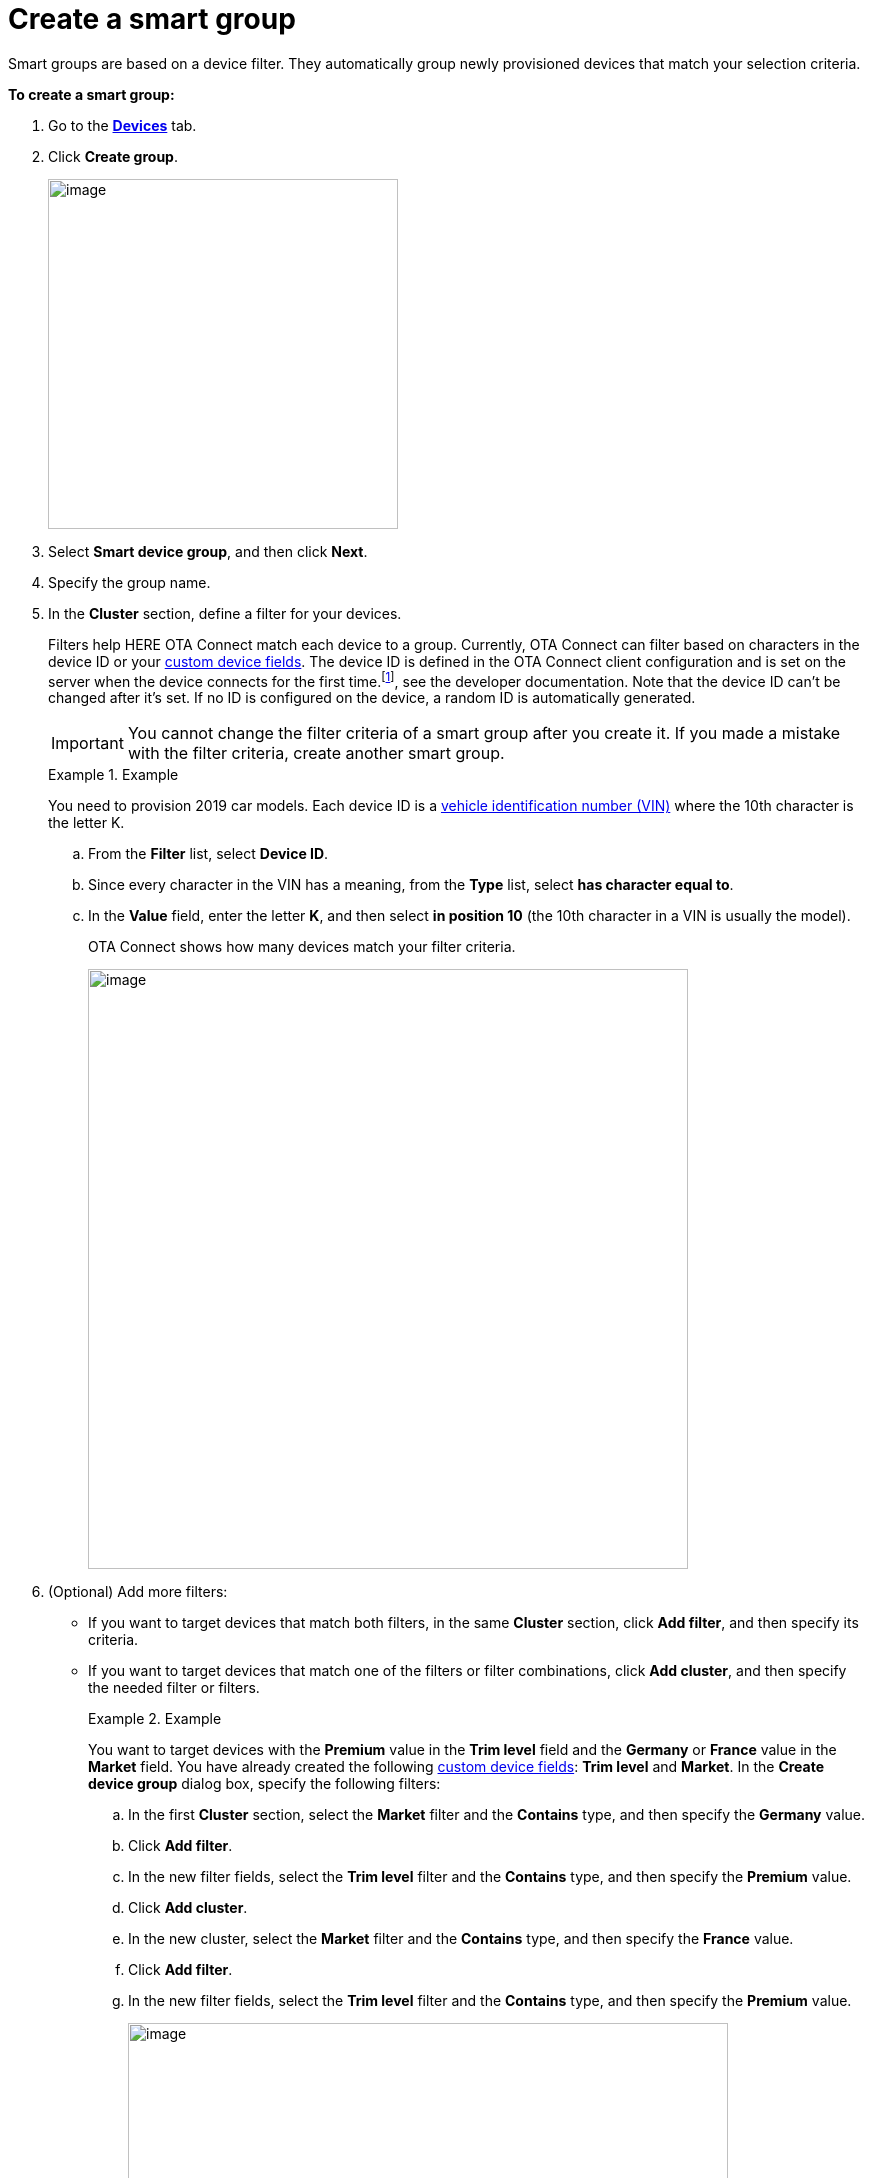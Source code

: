 = Create a smart group

Smart groups are based on a device filter. They automatically group newly provisioned devices that match your selection criteria.

// tag::smart_group[]

*To create a smart group:*

. Go to the https://connect.ota.here.com/#/devices[*Devices*, window="_blank"] tab.
. Click *Create group*.
+
[.align_img_left]
image::img::create_group.png[image,350]

. Select *Smart device group*, and then click *Next*.
. Specify the group name.
. In the *Cluster* section, define a filter for your devices.
+
Filters help HERE OTA Connect match each device to a group. Currently, OTA Connect can filter based on characters in the device ID or your xref:ota-web::create-custom-device-fields.adoc[custom device fields]. The device ID is defined in the OTA Connect client configuration and is set on the server when the device connects for the first time.footnote:[To learn how to xref:ota-client::use-your-own-deviceid.adoc[configure device IDs\], see the developer documentation. Note that the device ID can't be changed after it's set.] If no ID is configured on the device, a random ID is automatically generated.
+
IMPORTANT: You cannot change the filter criteria of a smart group after you create it. If you made a mistake with the filter criteria, create another smart group.
+
.Example
+
====
You need to provision 2019 car models. Each device ID is a https://en.wikipedia.org/wiki/Vehicle_identification_number[vehicle identification number (VIN), window="_blank"] where the 10th character is the letter K.

.. From the *Filter* list, select *Device ID*.
.. Since every character in the VIN has a meaning, from the *Type* list, select *has character equal to*.
.. In the *Value* field, enter the letter *K*, and then select *in position 10*  (the 10th character in a VIN is usually the model).
+
OTA Connect shows how many devices match your filter criteria.
+
[.lightbackground.align_img_left]
image::img::smart_group_example.png[image,600]
====

. (Optional) Add more filters:
** If you want to target devices that match both filters, in the same *Cluster* section, click *Add filter*, and then specify its criteria.
** If you want to target devices that match one of the filters or filter combinations, click *Add cluster*, and then specify the needed filter or filters.
+
.Example
====
You want to target devices with the *Premium* value in the *Trim level* field and the *Germany* or *France* value in the *Market* field. You have already created the following xref:ota-web::create-custom-device-fields.adoc[custom device fields]: *Trim level* and *Market*. In the *Create device group* dialog box, specify the following filters:

.. In the first *Cluster* section, select the *Market* filter and the *Contains* type, and then specify the *Germany* value.
.. Click *Add filter*.
.. In the new filter fields, select the *Trim level* filter and the *Contains* type, and then specify the *Premium* value.
.. Click *Add cluster*.
.. In the new cluster, select the *Market* filter and the *Contains* type, and then specify the *France* value.
.. Click *Add filter*.
.. In the new filter fields, select the *Trim level* filter and the *Contains* type, and then specify the *Premium* value.
+
[.lightbackground.align_img_left]
image::img::smart_group_example_clusters.png[image,600]
====

. Click *Create*.
+
The created group appears in the *Groups* pane. If a new provisioned device meets the specified filter criteria, it is automatically added to the group. If a device is deleted, it is automatically removed from the group.

// end::smart_group[]
